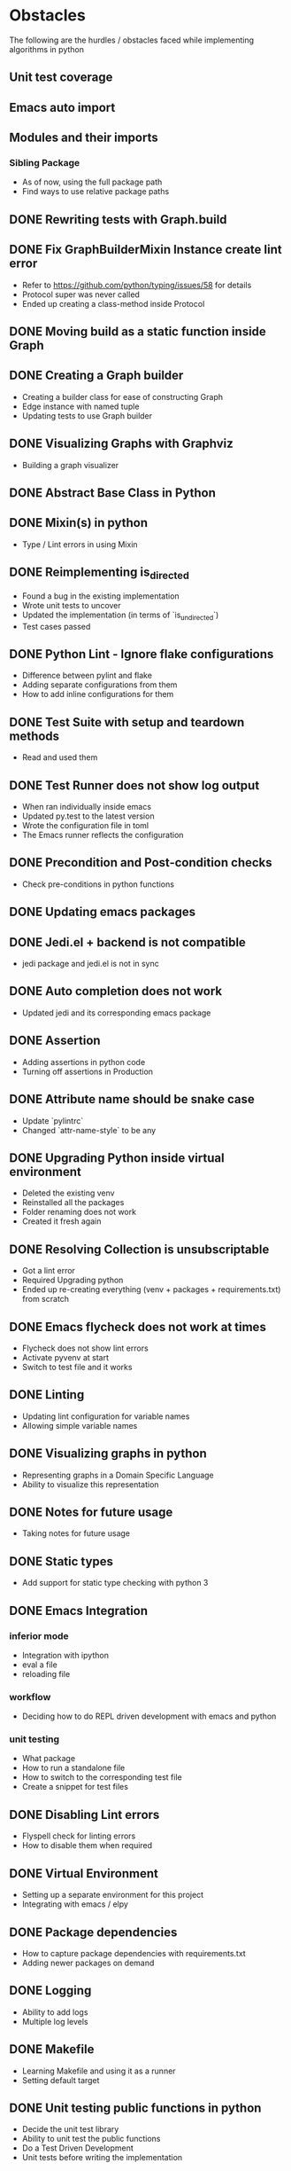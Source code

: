 * Obstacles
  # Obstacles are not negative. Understand that obstacles shows
  # (becomes) the way.
  #  "The mind adapts and converts to its own purposes the obstacle to
  #  our acting. The impediment to action advances action. What stands
  #  in the way becomes the way" - Marcus Aurelius
The following are the hurdles / obstacles faced while implementing algorithms in python
** Unit test coverage
** Emacs auto import
** Modules and their imports
*** Sibling Package
- As of now, using the full package path
- Find ways to use relative package paths
** DONE Rewriting tests with Graph.build
** DONE Fix GraphBuilderMixin Instance create lint error
- Refer to https://github.com/python/typing/issues/58 for details
- Protocol super was never called
- Ended up creating a class-method inside Protocol
** DONE Moving build as a static function inside Graph
** DONE Creating a Graph builder
- Creating a builder class for ease of constructing Graph
- Edge instance with named tuple
- Updating tests to use Graph builder
** DONE Visualizing Graphs with Graphviz
- Building a graph visualizer
** DONE Abstract Base Class in Python
** DONE Mixin(s) in python
- Type / Lint errors in using Mixin
** DONE Reimplementing is_directed
- Found a bug in the existing implementation
- Wrote unit tests to uncover
- Updated the implementation (in terms of `is_undirected`)
- Test cases passed
** DONE Python Lint - Ignore flake configurations
- Difference between pylint and flake
- Adding separate configurations from them
- How to add inline configurations for them

** DONE Test Suite with setup and teardown methods
- Read and used them
** DONE Test Runner does not show log output
- When ran individually inside emacs
- Updated py.test to the latest version
- Wrote the configuration file in toml
- The Emacs runner reflects the configuration
** DONE Precondition and Post-condition checks
- Check pre-conditions in python functions
** DONE Updating emacs packages
** DONE Jedi.el + backend is not compatible
- jedi package and jedi.el is not in sync
** DONE Auto completion does not work
- Updated jedi and its corresponding emacs package
** DONE Assertion
- Adding assertions in python code
- Turning off assertions in Production
** DONE Attribute name should be snake case
- Update `pylintrc`
- Changed `attr-name-style` to be any
** DONE Upgrading Python inside virtual environment
- Deleted the existing venv
- Reinstalled all the packages
- Folder renaming does not work
- Created it fresh again
** DONE Resolving Collection is unsubscriptable
- Got a lint error
- Required Upgrading python
- Ended up re-creating everything (venv + packages + requirements.txt) from scratch
** DONE Emacs flycheck does not work at times
- Flycheck does not show lint errors
- Activate pyvenv at start
- Switch to test file and it works
# - Activated pyvenv as part of emacs init (later, if required)
** DONE Linting
- Updating lint configuration for variable names
- Allowing simple variable names

** DONE Visualizing graphs in python
- Representing graphs in a Domain Specific Language
- Ability to visualize this representation

** DONE Notes for future usage
- Taking notes for future usage

** DONE Static types
- Add support for static type checking with python 3

** DONE Emacs Integration
*** inferior mode
- Integration with ipython
- eval a file
- reloading file
*** workflow
- Deciding how to do REPL driven development with emacs and python
*** unit testing
- What package
- How to run a standalone file
- How to switch to the corresponding test file
- Create a snippet for test files

** DONE Disabling Lint errors
- Flyspell check for linting errors
- How to disable them when required

** DONE Virtual Environment
- Setting up a separate environment for this project
- Integrating with emacs / elpy

** DONE Package dependencies
- How to capture package dependencies with requirements.txt
- Adding newer packages on demand

** DONE Logging
- Ability to add logs
- Multiple log levels

** DONE Makefile
- Learning Makefile and using it as a runner
- Setting default target

** DONE Unit testing public functions in python
- Decide the unit test library
- Ability to unit test the public functions
- Do a Test Driven Development
- Unit tests before writing the implementation

** DONE Directory Structure
- Decide how the source files and test files are going to be structured
